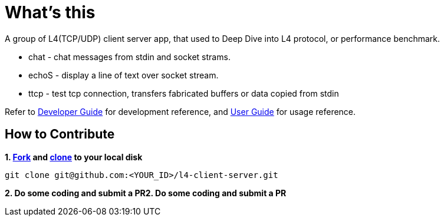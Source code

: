 = What's this

A group of L4(TCP/UDP) client server app, that used to Deep Dive into L4 protocol, or performance benchmark.

* chat  - chat messages from stdin and socket strams. 
* echoS - display a line of text over socket stream.
* ttcp  - test tcp connection, transfers fabricated buffers or data copied from stdin

Refer to link:docs/DEVGUIDE.adoc[Developer Guide] for development reference, and link:docs/USERGUIDE.adoc[User Guide] for usage reference.

== How to Contribute

[source, bash]
.*1. link:https://guides.github.com/activities/forking/[Fork] and link:https://docs.github.com/en/enterprise/2.15/user/articles/generating-a-new-ssh-key-and-adding-it-to-the-ssh-agent[clone] to your local disk*
----
git clone git@github.com:<YOUR_ID>/l4-client-server.git
----

*2. Do some coding and submit a PR2. Do some coding and submit a PR*
